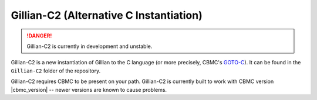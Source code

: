Gillian-C2 (Alternative C Instantiation)
=======================================

.. danger::

  Gillian-C2 is currently in development and unstable.

Gillian-C2 is a new instantiation of Gillian to the C language (or more precisely, CBMC's `GOTO-C <https://diffblue.github.io/cbmc/group__goto-programs.html>`_). It can be found in the ``Gillian-C2`` folder of the repository.

Gillian-C2 requires CBMC to be present on your path. Gillian-C2 is currently built to work with CBMC version |cbmc_version| -- newer versions are known to cause problems.

